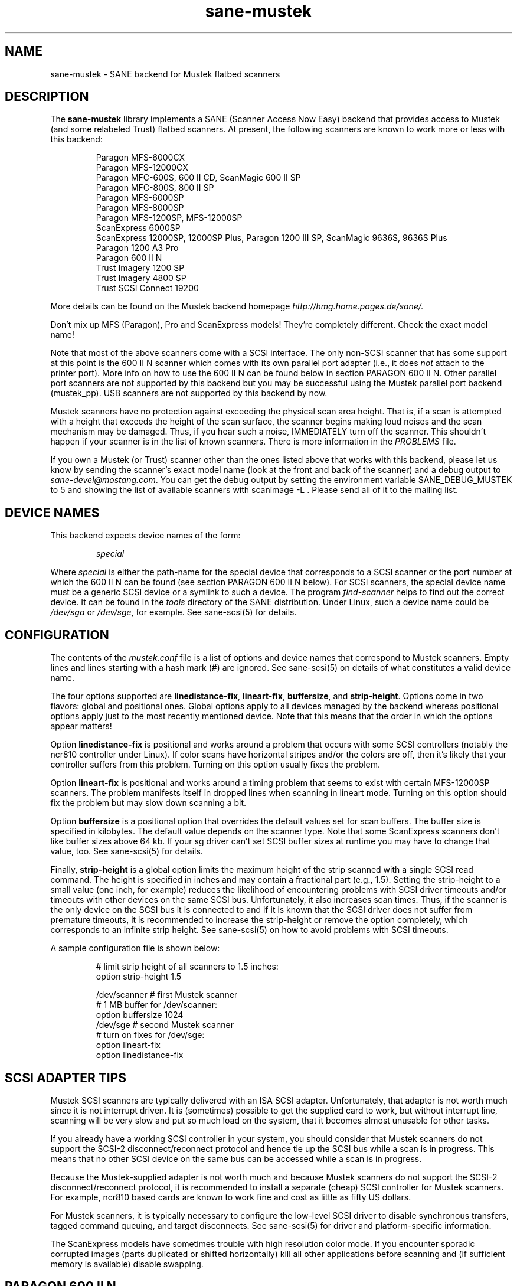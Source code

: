 .TH sane-mustek 5 "24 Jul 2000"
.IX sane-mustek
.SH NAME
sane-mustek - SANE backend for Mustek flatbed scanners
.SH DESCRIPTION
The
.B sane-mustek
library implements a SANE (Scanner Access Now Easy) backend that
provides access to Mustek (and some relabeled Trust) flatbed scanners.
At present, the following scanners are known to work more or less with
this backend:
.PP
.RS
Paragon MFS-6000CX
.br
Paragon MFS-12000CX
.br
Paragon MFC-600S, 600 II CD, ScanMagic 600 II SP 
.br
Paragon MFC-800S, 800 II SP
.br
Paragon MFS-6000SP
.br
Paragon MFS-8000SP
.br
Paragon MFS-1200SP, MFS-12000SP
.br
ScanExpress 6000SP
.br
ScanExpress 12000SP, 12000SP Plus, Paragon 1200 III SP, ScanMagic 9636S, 9636S Plus
.br
Paragon 1200 A3 Pro
.br
Paragon 600 II N
.br
Trust Imagery 1200 SP
.br
Trust Imagery 4800 SP
.br
Trust SCSI Connect 19200
.br
.RE
.PP
More details can be found on the Mustek backend homepage 
.IR http://hmg.home.pages.de/sane/.
.PP
Don't mix up MFS (Paragon), Pro and ScanExpress models! They're
completely different. Check the exact model name!
.PP
Note that most of the above scanners come with a SCSI interface.  The
only non-SCSI scanner that has some support at this point is the 600
II N scanner which comes with its own parallel port adapter (i.e., it
does
.I not
attach to the printer port).  More info on how to use the 600 II N can
be found below in section PARAGON 600 II N. Other parallel port
scanners are not supported by this backend but you may be successful
using the Mustek parallel port backend (mustek_pp). USB scanners are
not supported by this backend by now.
.PP
Mustek scanners have no protection against exceeding the physical scan
area height.  That is, if a scan is attempted with a height that
exceeds the height of the scan surface, the scanner begins making loud
noises and the scan mechanism may be damaged.  Thus, if you hear such
a noise, IMMEDIATELY turn off the scanner. This shouldn't happen if
your scanner is in the list of known scanners. There is more
information in the
.IR PROBLEMS
file.
.PP
If you own a Mustek (or Trust) scanner other than the ones listed
above that works with this backend, please let us know by sending the
scanner's exact model name (look at the front and back of the scanner)
and a debug output to
.IR sane\-devel@mostang.com .
You can get the debug output by setting the environment variable
SANE_DEBUG_MUSTEK to 5 and showing the list of available scanners with
scanimage \-L . Please send all of it to the mailing list.

.SH "DEVICE NAMES"
This backend expects device names of the form:
.PP
.RS
.I special
.RE
.PP
Where
.I special
is either the path-name for the special device that corresponds to a
SCSI scanner or the port number at which the 600 II N can
be found (see section PARAGON 600 II N below).  For SCSI
scanners, the special device name must be a generic SCSI device or a
symlink to such a device.  The program 
.IR find-scanner 
helps to find out the correct device. It can be found in the
.IR tools
directory of the SANE distribution. Under Linux, such a device name
could be
.I /dev/sga
or
.IR /dev/sge ,
for example.  See sane-scsi(5) for details.
.SH CONFIGURATION
The contents of the
.I mustek.conf
file is a list of options and device names that correspond to Mustek
scanners.  Empty lines and lines starting with a hash mark (#) are
ignored.  See sane-scsi(5) on details of what constitutes a valid
device name.
.PP
The four options supported are
.BR linedistance-fix ,
.BR lineart-fix ,
.BR buffersize ,
and
.BR strip-height .
Options come in two flavors: global and positional ones.  Global
options apply to all devices managed by the backend whereas positional
options apply just to the most recently mentioned device.  Note that
this means that the order in which the options appear matters!

Option
.B linedistance-fix
is positional and works around a problem that occurs with some SCSI
controllers (notably the ncr810 controller under Linux).  If color
scans have horizontal stripes and/or the colors are off, then it's
likely that your controller suffers from this problem.  Turning on
this option usually fixes the problem.

Option
.B lineart-fix
is positional and works around a timing problem that seems to exist
with certain MFS-12000SP scanners.  The problem manifests itself in
dropped lines when scanning in lineart mode.  Turning on this option
should fix the problem but may slow down scanning a bit.

Option
.B buffersize
is a positional option that overrides the default values set for scan 
buffers. The buffer size is specified in kilobytes. The default value
depends on the scanner type. Note that some ScanExpress scanners don't
like buffer sizes above 64 kb. If your sg driver can't set SCSI buffer
sizes at runtime you may have to change that value, too. See sane-scsi(5)
for details.

Finally,
.B strip-height
is a global option limits the maximum height of the strip scanned with
a single SCSI read command.  The height is specified in inches and may
contain a fractional part (e.g., 1.5).  Setting the strip-height to a
small value (one inch, for example) reduces the likelihood of
encountering problems with SCSI driver timeouts and/or timeouts with
other devices on the same SCSI bus.  Unfortunately, it also increases
scan times.  Thus, if the scanner is the only device on the SCSI bus
it is connected to and if it is known that the SCSI driver does not
suffer from premature timeouts, it is recommended to increase the
strip-height or remove the option completely, which corresponds to an
infinite strip height.  See sane-scsi(5) on how to avoid problems with
SCSI timeouts.
.PP
A sample configuration file is shown below:
.PP
.RS
# limit strip height of all scanners to 1.5 inches:
.br
option strip-height 1.5
.br

.br
/dev/scanner    # first Mustek scanner
.br
  # 1 MB buffer for /dev/scanner:
.br
  option buffersize 1024
.br
/dev/sge        # second Mustek scanner
.br
  # turn on fixes for /dev/sge:
.br
  option lineart-fix
.br
  option linedistance-fix
.RE

.SH SCSI ADAPTER TIPS
Mustek SCSI scanners are typically delivered with an ISA SCSI adapter.
Unfortunately, that adapter is not worth much since it is not
interrupt driven.  It is (sometimes) possible to get the supplied card
to work, but without interrupt line, scanning will be very slow and put
so much load on the system, that it becomes almost unusable for other tasks.
.PP
If you already have a working SCSI controller in your system, you
should consider that Mustek scanners do not support the SCSI-2
disconnect/reconnect protocol and hence tie up the SCSI bus while a
scan is in progress.  This means that no other SCSI device on the same
bus can be accessed while a scan is in progress.
.PP
Because the Mustek-supplied adapter is not worth much and because
Mustek scanners do not support the SCSI-2 disconnect/reconnect
protocol, it is recommended to install a separate (cheap) SCSI
controller for Mustek scanners.  For example, ncr810 based cards are
known to work fine and cost as little as fifty US dollars.
.PP
For Mustek scanners, it is typically necessary to configure the
low-level SCSI driver to disable synchronous transfers, tagged command
queuing, and target disconnects.  See sane\-scsi(5) for driver and
platform-specific information.
.PP
The ScanExpress models have sometimes trouble with high resolution
color mode. If you encounter sporadic corrupted images (parts duplicated
or shifted horizontally) kill all other applications before scanning
and (if sufficient memory is available) disable swapping. 

.SH PARAGON 600 II N
This backend has support for the Paragon 600 II N parallel port
scanner.  Note that this scanner comes with its own ISA card that
implements a funky parallel port (in other words, the scanner does not
connected to the printer parallel port).
.PP
This scanner can be configured by listing the port number
of the adapter in the mustek.conf file.  Valid port numbers are 0x26b,
0x2ab, 0x2eb, 0x22b, 0x32b, 0x36b, 0x3ab, 0x3eb.  Pick one that
doesn't conflict with the other hardware in your computer. Put only
one number on a single line. Example:

.IR 0x3eb

.PP
Note that for this scanner root privileges are required to access the
I/O ports.  Thus, either make frontends such as scanimage(1) and
xscanimage(1) setuid root (generally not recommended for safety
reasons) or, alternatively, access this backend through the network
daemon saned(1). On systems which support this feature, the scanner
can be accessed through
.IR /dev/port.
Don't forget to adjust the permissions for /dev/port. At least with
recent Linux kernels root privileges are necessary for /dev/port access,
too.
.PP
If your images have horizontal stripes in color mode, check option
linedistance-fix (see above). Apply this option for a scanner with
firmware version 2.00 and disable it for version 1.01. Please contact
the mailing list 
.IR sane\-devel@mostang.com 
if you have a 600 II N with a different firmware version.
.PP
Also note that after a while of no activity, some scanners themself (not
the SANE backend) turns off their CCFL lamps. This shutdown is not always
perfect with the result that the lamp sometimes continues to glow
dimly at one end. This doesn't appear to be dangerous since as soon as
you use the scanner again, the lamp turns back on to the normal high
brightness. However, the first image scanned after such a shutdown may
have stripes and appear to be over-exposed.  When this happens, just
take another scan, and the image will be fine.
.SH FILES
.TP
.I @CONFIGDIR@/mustek.conf
The backend configuration file (see also description of
.B SANE_CONFIG_DIR
below).
.TP
.I @LIBDIR@/libsane-mustek.a
The static library implementing this backend.
.TP
.I @LIBDIR@/libsane-mustek.so
The shared library implementing this backend (present on systems that
support dynamic loading).
.SH ENVIRONMENT
.TP
.B SANE_CONFIG_DIR
This environment variable specifies the list of directories that may
contain the configuration file.  Under UNIX, the directories are
separated by a colon (`:'), under OS/2, they are separated by a
semi-colon (`;').  If this variable is not set, the configuration file
is searched in two default directories: first, the current working
directory (".") and then in @CONFIGDIR@.  If the value of the
environment variable ends with the directory separator character, then
the default directories are searched after the explicitly specified
directories.  For example, setting
.B SANE_CONFIG_DIR
to "/tmp/config:" would result in directories "tmp/config", ".", and
"@CONFIGDIR@" being searched (in this order).
.TP
.B SANE_DEBUG_MUSTEK
If the library was compiled with debug support enabled, this
environment variable controls the debug level for this backend.  Higher
debug levels increase the verbosity of the output. 

.nf                                                                            
Value  Descsription
0      no output
1      print fatal errors
2      print important messages
3      print non-fatal errors and less important messages
4      print all but debugging messages
5      print everything

Example: 
export SANE_DEBUG_MUSTEK=4

.SH "SEE ALSO"
sane\-scsi(5)
.SH AUTHOR
David Mosberger and Andreas Czechanowski, SE extensions Andreas
Bolsch, bug fixes and Pro series extension Henning Meier-Geinitz
.SH BUGS
Scanning with the SCSI adapters supplied by Mustek is very slow at
high resolutions and wide scanareas. 

Only 1, 8 and 24 bit modes are supported.

Some scanners (e.g. Paragon 1200 A3 Pro) need more testing.

More detailed bug information is available at the Mustek backend
homepage
.IR http://hmg.home.pages.de/sane/ .

